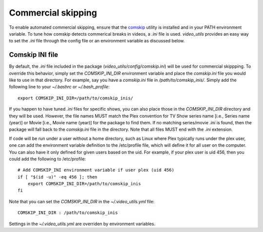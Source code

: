 Commercial skipping
===================

To enable automated commercial skipping, ensure that the `comskip`_ utility is installed and in your PATH environment variable.
To tune how comskip detects commerical breaks in videos, a `.ini` file is used.
`video_utils` provides an easy way to set the `.ini` file through the config file or an environment variable as discussed below.

Comskip INI file
----------------

By default, the `.ini` file included in the package (`video_utils/config/comskip.ini`) will be used for commercial skippping.
To override this behavior, simply set the `COMSKIP_INI_DIR` environment variable and place the `comskip.ini` file you would like to use in that directory.
For example, say you have a `comskip.ini` file in `/path/to/comskip_inis/`.
Simply add the following line to your `~/.bashrc` or `~/.bash_profile`::

    export COMSKIP_INI_DIR=/path/to/comskip_inis/

If you happen to have tuned `.ini` files for specific shows, you can also place those in the `COMSKIP_INI_DIR` directory and they will be used.
However, the file names MUST match the Plex convention for TV Show series name [i.e., Series name (year)] or Movie [i.e., Movie name (year)] for the package to find them.
If no matching series/movie `.ini` is found, then the package will fall back to the `comskip.ini` file in the directory.
Note that all files MUST end with the `.ini` extension.

If code will be run under a user without a home directory, such as Linux where Plex typically runs under the plex user, one can add the environment variable definition to the /etc/profile file, which will define it for all user on the computer.
You can also have it only defined for given users based on the uid.
For example, if your plex user is uid 456, then you could add the following to /etc/profile::

    # Add COMSKIP_INI environment variable if user plex (uid 456)
    if [ "$(id -u)" -eq 456 ]; then
        export COMSKIP_INI_DIR=/path/to/comskip_inis
    fi

Note that you can set the `COMSKIP_INI_DIR` in the `~/.video_utils.yml` file::

    COMSKIP_INI_DIR : /path/to/comskip_inis

Settings in the `~/.video_utils.yml` are overriden by environment variables.

.. _comskip: https://github.com/erikkaashoek/Comskip 
